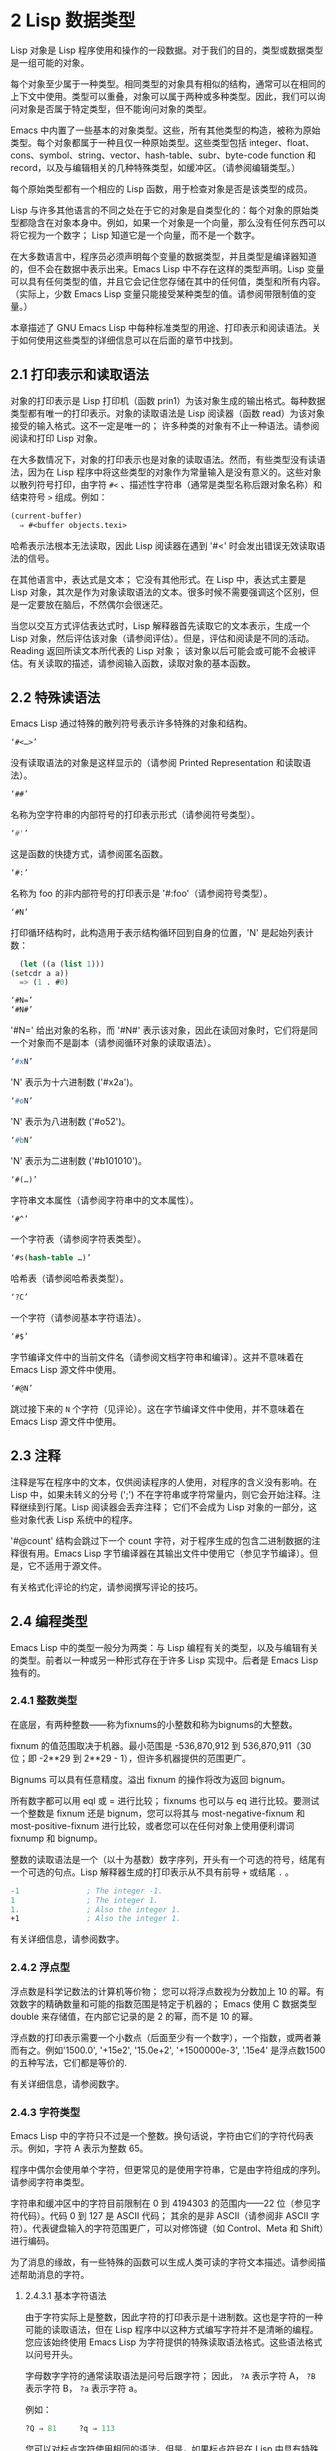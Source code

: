 * 2 Lisp 数据类型
Lisp 对象是 Lisp 程序使用和操作的一段数据。对于我们的目的，类型或数据类型是一组可能的对象。

每个对象至少属于一种类型。相同类型的对象具有相似的结构，通常可以在相同的上下文中使用。类型可以重叠，对象可以属于两种或多种类型。因此，我们可以询问对象是否属于特定类型，但不能询问对象的类型。

Emacs 中内置了一些基本的对象类型。这些，所有其他类型的构造，被称为原始类型。每个对象都属于一种且仅一种原始类型。这些类型包括 integer、float、cons、symbol、string、vector、hash-table、subr、byte-code function 和 record，以及与编辑相关的几种特殊类型，如缓冲区。（请参阅编辑类型。）

每个原始类型都有一个相应的 Lisp 函数，用于检查对象是否是该类型的成员。

Lisp 与许多其他语言的不同之处在于它的对象是自类型化的：每个对象的原始类型都隐含在对象本身中。例如，如果一个对象是一个向量，那么没有任何东西可以将它视为一个数字；  Lisp 知道它是一个向量，而不是一个数字。

在大多数语言中，程序员必须声明每个变量的数据类型，并且类型是编译器知道的，但不会在数据中表示出来。Emacs Lisp 中不存在这样的类型声明。Lisp 变量可以具有任何类型的值，并且它会记住您存储在其中的任何值，类型和所有内容。（实际上，少数 Emacs Lisp 变量只能接受某种类型的值。请参阅带限制值的变量。）

本章描述了 GNU Emacs Lisp 中每种标准类型的用途、打印表示和阅读语法。关于如何使用这些类型的详细信息可以在后面的章节中找到。

** 2.1 打印表示和读取语法
对象的打印表示是 Lisp 打印机（函数 prin1）为该对象生成的输出格式。每种数据类型都有唯一的打印表示。对象的读取语法是 Lisp 阅读器（函数 read）为该对象接受的输入格式。这不一定是唯一的；  许多种类的对象有不止一种语法。请参阅阅读和打印 Lisp 对象。

在大多数情况下，对象的打印表示也是对象的读取语法。然而，有些类型没有读语法，因为在 Lisp 程序中将这些类型的对象作为常量输入是没有意义的。这些对象以散列符号打印，由字符 ~#<~ 、描述性字符串（通常是类型名称后跟对象名称）和结束符号 ~>~ 组成。例如：


#+begin_src emacs-lisp
  (current-buffer)
	⇒ #<buffer objects.texi>
#+end_src

哈希表示法根本无法读取，因此 Lisp 阅读器在遇到 '#<' 时会发出错误无效读取语法的信号。

在其他语言中，表达式是文本；  它没有其他形式。在 Lisp 中，表达式主要是 Lisp 对象，其次是作为对象读取语法的文本。很多时候不需要强调这个区别，但是一定要放在脑后，不然偶尔会很迷茫。

当您以交互方式评估表达式时，Lisp 解释器首先读取它的文本表示，生成一个 Lisp 对象，然后评估该对象（请参阅评估）。但是，评估和阅读是不同的活动。Reading 返回所读文本所代表的 Lisp 对象；  该对象以后可能会或可能不会被评估。有关读取的描述，请参阅输入函数，读取对象的基本函数。

** 2.2 特殊读语法
Emacs Lisp 通过特殊的散列符号表示许多特殊的对象和结构。

#+begin_src emacs-lisp
  ‘#<…>’
#+end_src
     没有读取语法的对象是这样显示的（请参阅 Printed Representation 和读取语法）。
#+begin_src emacs-lisp
  ‘##’
#+end_src
     名称为空字符串的内部符号的打印表示形式（请参阅符号类型）。
#+begin_src emacs-lisp
  ‘#'’
#+end_src

     这是函数的快捷方式，请参阅匿名函数。
#+begin_src emacs-lisp
  ‘#:’
#+end_src
     名称为 foo 的非内部符号的打印表示是 '#:foo'（请参阅符号类型）。
#+begin_src emacs-lisp
  ‘#N’
#+end_src

     打印循环结构时，此构造用于表示结构循环回到自身的位置，'N' 是起始列表计数：
     #+begin_src emacs-lisp
       (let ((a (list 1)))
	 (setcdr a a))
       => (1 . #0)
     #+end_src

#+begin_src emacs-lisp
  ‘#N=’
  ‘#N#’
#+end_src
     '#N=' 给出对象的名称，而 '#N#' 表示该对象，因此在读回对象时，它们将是同一个对象而不是副本（请参阅循环对象的读取语法）。

#+begin_src emacs-lisp
  ‘#xN’
#+end_src


     'N' 表示为十六进制数 ('#x2a')。
#+begin_src emacs-lisp
‘#oN’
#+end_src

     'N' 表示为八进制数 ('#o52')。
#+begin_src emacs-lisp
  ‘#bN’
#+end_src

     'N' 表示为二进制数 ('#b101010')。
#+begin_src emacs-lisp
  ‘#(…)’
#+end_src
     字符串文本属性（请参阅字符串中的文本属性）。
#+begin_src emacs-lisp
  ‘#^’
#+end_src


     一个字符表（请参阅字符表类型）。
#+begin_src emacs-lisp
  ‘#s(hash-table …)’
#+end_src

     哈希表（请参阅哈希表类型）。
#+begin_src emacs-lisp
‘?C’
#+end_src
     一个字符（请参阅基本字符语法）。

#+begin_src emacs-lisp
  ‘#$’
#+end_src
     字节编译文件中的当前文件名（请参阅文档字符串和编译）。这并不意味着在 Emacs Lisp 源文件中使用。

#+begin_src emacs-lisp
  ‘#@N’
#+end_src
     跳过接下来的 ~N~ 个字符（见评论）。这在字节编译文件中使用，并不意味着在 Emacs Lisp 源文件中使用。

** 2.3 注释
注释是写在程序中的文本，仅供阅读程序的人使用，对程序的含义没有影响。在 Lisp 中，如果未转义的分号 (';') 不在字符串或字符常量内，则它会开始注释。注释继续到行尾。Lisp 阅读器会丢弃注释；  它们不会成为 Lisp 对象的一部分，这些对象代表 Lisp 系统中的程序。

'#@count' 结构会跳过下一个 count 字符，对于程序生成的包含二进制数据的注释很有用。Emacs Lisp 字节编译器在其输出文件中使用它（参见字节编译）。但是，它不适用于源文件。

有关格式化评论的约定，请参阅撰写评论的技巧。

** 2.4 编程类型
Emacs Lisp 中的类型一般分为两类：与 Lisp 编程有关的类型，以及与编辑有关的类型。前者以一种或另一种形式存在于许多 Lisp 实现中。后者是 Emacs Lisp 独有的。

*** 2.4.1 整数类型
在底层，有两种整数——称为fixnums的小整数和称为bignums的大整数。

fixnum 的值范围取决于机器。最小范围是 -536,870,912 到 536,870,911（30 位；即 -2**29 到 2**29 - 1），但许多机器提供的范围更广。

Bignums 可以具有任意精度。溢出 fixnum 的操作将改为返回 bignum。

所有数字都可以用 eql 或 = 进行比较；  fixnums 也可以与 eq 进行比较。要测试一个整数是 fixnum 还是 bignum，您可以将其与 most-negative-fixnum 和 most-positive-fixnum 进行比较，或者您可以在任何对象上使用便利谓词 fixnump 和 bignump。

整数的读取语法是一个（以十为基数）数字序列，开头有一个可选的符号，结尾有一个可选的句点。Lisp 解释器生成的打印表示从不具有前导 ~+~ 或结尾 ~.~ 。

 #+begin_src emacs-lisp
   -1               ; The integer -1.
   1                ; The integer 1.
   1.               ; Also the integer 1.
   +1               ; Also the integer 1.
 #+end_src

有关详细信息，请参阅数字。

*** 2.4.2 浮点型
浮点数是科学记数法的计算机等价物；  您可以将浮点数视为分数加上 10 的幂。有效数字的精确数量和可能的指数范围是特定于机器的；  Emacs 使用 C 数据类型 double 来存储值，在内部它记录的是 2 的幂，而不是 10 的幂。

浮点数的打印表示需要一个小数点（后面至少有一个数字），一个指数，或两者兼而有之。例如'1500.0', '+15e2', '15.0e+2', '+1500000e-3', '.15e4' 是浮点数1500的五种写法，它们都是等价的.

有关详细信息，请参阅数字。

*** 2.4.3 字符类型
Emacs Lisp 中的字符只不过是一个整数。换句话说，字符由它们的字符代码表示。例如，字符 A 表示为整数 65。

程序中偶尔会使用单个字符，但更常见的是使用字符串，它是由字符组成的序列。请参阅字符串类型。

字符串和缓冲区中的字符目前限制在 0 到 4194303 的范围内——22 位（参见字符代码）。代码 0 到 127 是 ASCII 代码；  其余的是非 ASCII（请参阅非 ASCII 字符）。代表键盘输入的字符范围更广，可以对修饰键（如 Control、Meta 和 Shift）进行编码。

为了消息的缘故，有一些特殊的函数可以生成人类可读的字符文本描述。请参阅描述帮助消息的字符。

**** 2.4.3.1 基本字符语法
由于字符实际上是整数，因此字符的打印表示是十进制数。这也是字符的一种可能的读取语法，但在 Lisp 程序中以这种方式编写字符并不是清晰的编程。您应该始终使用 Emacs Lisp 为字符提供的特殊读取语法格式。这些语法格式以问号开头。

字母数字字符的通常读取语法是问号后跟字符；  因此， ~?A~ 表示字符 A， ~?B~ 表示字符 B， ~?a~ 表示字符 a。

例如：
 #+begin_src emacs-lisp
   ?Q ⇒ 81     ?q ⇒ 113
 #+end_src


您可以对标点字符使用相同的语法。但是，如果标点符号在 Lisp 中具有特殊的句法含义，则必须用 '\' 将其引用。例如，'?\(' 是左括号字符的书写方式。同样，如果字符是 '\'，则必须使用第二个 '\' 来引用它：'?\\'。

您可以将字符 control-g、退格、制表符、换行符、垂直制表符、换页、空格、回车、del 和转义表示为 '?\a'、'?\b'、'?\t'、'?\ n'、'?\v'、'?\f'、'?\s'、'?\r'、'?\d' 和 '?\e'。（'?\s' 后跟一个破折号有不同的含义——它将 Super 修饰符应用于后面的字符。）因此，

#+begin_src emacs-lisp
  ?\a ⇒ 7                 ; control-g, C-g
  ?\b ⇒ 8                 ; backspace, BS, C-h
  ?\t ⇒ 9                 ; tab, TAB, C-i
  ?\n ⇒ 10                ; newline, C-j
  ?\v ⇒ 11                ; vertical tab, C-k
  ?\f ⇒ 12                ; formfeed character, C-l
  ?\r ⇒ 13                ; carriage return, RET, C-m
  ?\e ⇒ 27                ; escape character, ESC, C-[
  ?\s ⇒ 32                ; space character, SPC
  ?\\ ⇒ 92                ; backslash character, \
  ?\d ⇒ 127               ; delete character, DEL
#+end_src


这些以反斜杠开头的序列也称为转义序列，因为反斜杠扮演转义字符的角色；  这与字符 ESC 无关。'\s' 用于字符常量；  在字符串常量中，只写空格。

在没有特殊转义含义的任何字符之前允许使用反斜杠，并且无害；  因此，'?\+' 等价于 '?+'。没有理由在大多数字符之前添加反斜杠。但是，您必须在任何字符 '()[]\;"' 之前添加反斜杠，并且应该在任何字符 '|'`#.,' 之前添加反斜杠，以避免混淆用于编辑 Lisp 的 Emacs 命令代码。您还应该在类似于前面提到的 ASCII 字符的 Unicode 字符之前添加反斜杠，以避免混淆阅读您的代码的人。Emacs 将突出显示一些非转义的常见混淆字符，例如 ''' 以鼓励这一点。您还可以添加在空格字符（例如空格、制表符、换行符和换页符）之前的反斜杠。但是，使用易于阅读的转义序列之一（例如 '\t' 或 '\s'）而不是实际的空格字符（例如一个制表符或一个空格。（如果你写反斜杠后跟一个空格，你应该在字符常量后面写一个额外的空格来将它与下面的文本分开。）

**** 2.4.3.2 通用转义语法

除了特殊重要控制字符的特定转义序列之外，Emacs 还提供了几种类型的转义语法，您可以使用它们来指定非 ASCII 文本字符。

    1. 您可以通过其 Unicode 名称指定字符（如果有）。?\N{NAME} 表示名为 NAME 的 Unicode 字符。因此，'?\N{LATIN SMALL LETTER A WITH GRAVE}' 等价于 ?à 并表示 Unicode 字符 U+00E0。为了简化输入多行字符串，您可以将名称中的空格替换为非空的空白序列（例如，换行符）。
    2. 您可以通过其 Unicode 值指定字符。?\N{U+X} 表示具有 Unicode 代码点 X 的字符，其中 X 是十六进制数。此外，?\uxxxx 和 ?\Uxxxxxxxx 分别表示代码点 xxxx 和 xxxxxxxx，其中每个 x 是单个十六进制数字。例如，?\N{U+E0}、?\u00e0 和 ?\U000000E0 都等价于 ?à 和 '?\N{LATIN SMALL LETTER A WITH GRAVE}'。Unicode 标准仅定义代码点至 'U+10ffff'，因此如果您指定的代码点高于此，Emacs 会发出错误信号。
    3. 您可以通过十六进制字符代码指定字符。十六进制转义序列由反斜杠、 ~x~ 和十六进制字符代码组成。因此，'?\x41' 是字符 A，'?\x1' 是字符 Ca，而 ?\xe0 是字符 à（带有重音的 a）。您可以使用任意数量的十六进制数字，因此您可以用这种方式表示任何字符代码。
    4. 您可以通过八进制字符代码指定字符。一个八进制转义序列由一个反斜杠后跟最多三个八进制数字组成；  因此，字符 A 为 ~?\101~ ，字符 Ca 为 ~?\001~ ，字符 Cb 为 ?\002。只能以这种方式指定八进制代码 777 以内的字符。

这些转义序列也可以用在字符串中。请参阅字符串中的非 ASCII 字符。

**** 2.4.3.3 控制字符语法
可以使用另一种读取语法来表示控制字符。这由一个问号后跟一个反斜杠、插入符号和相应的非控制字符组成，无论是大写还是小写。例如，'?\^I' 和 '?\^i' 都是字符 Ci 的有效读取语法，该字符的值为 9。

您可以使用 'C-' 代替 '^'；  因此，'?\C-i' 等价于 '?\^I' 和 '?\^i'：

#+begin_src emacs-lisp
  ?\^I ⇒ 9     ?\C-I ⇒ 9
#+end_src


在字符串和缓冲区中，唯一允许的控制字符是那些存在于 ASCII 中的字符；  但出于键盘输入目的，您可以使用 ~C-~ 将任何字符转换为控制字符。这些非 ASCII 控制字符的字符代码包括 2**26 位以及对应的非控制字符的代码。并非所有文本终端都可以生成非 ASCII 控制字符，但使用 X 和其他窗口系统可以直接生成它们。

由于历史原因，Emacs 将 DEL 字符视为 ? 的控制等价物：

#+begin_src emacs-lisp
  ?\^? ⇒ 127     ?\C-? ⇒ 127
#+end_src
因此，目前无法使用'\C-'来表示字符 Control-?，它是 X 下有意义的输入字符。改变这一点并不容易，因为各种 Lisp 文件都以这种方式引用 DEL。

为了表示要在文件或字符串中找到的控制字符，我们推荐使用 '^' 语法；  对于键盘输入中的控制字符，我们更喜欢 ~C-~ 语法。你用哪一个不影响程序的意思，但可能会指导阅读它的人的理解。

**** 2.4.3.4 元字符语法
元字符是使用 META 修饰键键入的字符。表示此类字符的整数设置了 2**27 位。我们为此修饰符和其他修饰符使用高位，以使广泛的基本字符代码成为可能。

在字符串中，附加在 ASCII 字符上的 2**7 位表示元字符；  因此，可以放入字符串中的元字符的编码范围从 128 到 255，并且是普通 ASCII 字符的元版本。有关字符串中 META 处理的详细信息，请参阅将键盘事件放入字符串中。

元字符的读取语法使用'\M-'。例如，'?\M-A' 代表 MA。您可以将 '\M-' 与八进制字符代码（见下文）、'\C-' 或任何其他字符语法一起使用。因此，您可以将 MA 写为 '?\M-A' 或 '?\M-\101'。同样，您可以将 CMb 写为 '?\M-\C-b'、'?\C-\M-b' 或 '?\M-\002'。

**** 2.4.3.5 其他字符修饰符位
图形字符的大小写由其字符代码表示；  例如，ASCII 区分字符 ~a~ 和 ~A~ 。但是 ASCII 无法表示控制字符是大写还是小写。Emacs 使用 2**25 位来指示在键入控制字符时使用了 shift 键。这种区别只有在图形显示上才有可能，例如 X 上的 GUI 显示；  文本终端不报告区别。移位位的 Lisp 语法是 '\S-'；  因此，'?\C-\S-o' 或 '?\C-\S-O' 表示 shift-control-o 字符。

X Window 系统定义了另外三个可以在字符中设置的修饰符位：hyper、super 和 alt。这些位的语法是 '\H-'、'\s-' 和 '\A-'。（在这些前缀中大小写很重要。）因此，'?\H-\M-\A-x' 代表 Alt-Hyper-Meta-x。（注意，'\s' 后面没有'-' 表示空格字符。）从数值上看，位值是 2**22 用于 alt，2**23 用于 super，2**24 用于 hyper。

*** 2.4.4 符号类型
GNU Emacs Lisp 中的符号是一个有名字的对象。符号名称用作符号的打印表示。在普通的 Lisp 使用中，使用一个 obarray（请参阅创建和内部符号），一个符号的名称是唯一的——没有两个符号具有相同的名称。

符号可以用作变量、函数名或保存属性列表。或者它可能仅用于与所有其他 Lisp 对象不同，以便可以可靠地识别它在数据结构中的存在。在给定的上下文中，通常只打算使用这些用途中的一种。但是您可以独立地以所有这些方式使用一个符号。

名称以冒号 (':') 开头的符号称为关键字符号。这些符号自动充当常量，通常仅通过将未知符号与一些特定替代符号进行比较来使用。请参阅永不改变的变量。

符号名称可以包含任何字符。大多数符号名称由字母、数字和标点符号 ~-+=*/~ 组成。这样的名称不需要特殊的标点；  只要名称看起来不像数字，名称的字符就足够了。（如果是，请在名称的开头写一个 ~\~ 以强制解释为符号。）字符 ~_~!@$%^&:<>{}?~   很少使用，但也不需要特殊的标点符号。任何其他字符都可以包含在符号名称中，方法是使用反斜杠对其进行转义。然而，与它在字符串中的使用相反，符号名称中的反斜杠只是简单地引用反斜杠后面的单个字符。例如，在字符串中，'\t' 代表制表符；  然而，在符号名称中，'\t' 仅仅引用了字母't'。要使名称中包含制表符的符号，您必须实际使用制表符（前面带有反斜杠）。但很少有做这样的事情。

Common Lisp 注意：在 Common Lisp 中，小写字母总是折叠成大写字母，除非它们被明确转义。在 Emacs Lisp 中，大写和小写字母是不同的。

以下是符号名称的几个示例。请注意，第四个示例中的 ~+~ 被转义以防止它被读取为数字。在第六个示例中这不是必需的，因为名称的其余部分使其作为数字无效。

#+begin_src emacs-lisp
  foo                 ; A symbol named ‘foo’.
  FOO                 ; A symbol named ‘FOO’, different from ‘foo’.

  1+                  ; A symbol named ‘1+’
		       ;   (not ‘+1’, which is an integer).

  \+1                 ; A symbol named ‘+1’
		       ;   (not a very readable name).

  \(*\ 1\ 2\)         ; A symbol named ‘(* 1 2)’ (a worse name).
  +-*/_~!@$%^&=:<>{}  ; A symbol named ‘+-*/_~!@$%^&=:<>{}’.
		       ;   These characters need not be escaped.
#+end_src
作为符号名称作为其打印表示的规则的一个例外， ~##~ 是名称为空字符串的内部符号的打印表示。此外，'#:foo' 是名称为 foo 的非内部符号的打印表示。（通常，Lisp 阅读器会实习所有符号；请参阅创建和实习符号。）

*** 2.4.5 序列类型
序列是表示一组有序元素的 Lisp 对象。Emacs Lisp 中有两种序列：列表和数组。

列表是最常用的序列。列表可以包含任何类型的元素，并且可以通过添加或删除元素轻松更改其长度。有关列表的更多信息，请参阅下一小节。

数组是固定长度的序列。它们进一步细分为字符串、向量、字符表和布尔向量。向量可以包含任何类型的元素，而字符串元素必须是字符，而布尔向量元素必须是 t 或  ~nil~ 。字符表类似于向量，只是它们由任何有效的字符代码索引。字符串中的字符可以像缓冲区中的字符一样具有文本属性（请参阅文本属性），但向量不支持文本属性，即使它们的元素恰好是字符。

列表、字符串和其他数组类型也有重要的相似之处。例如，所有元素的长度都为 l，并且所有元素都有可以从零索引到 l 减一的元素。有几个函数，称为序列函数，可以接受任何类型的序列。例如，函数长度报告任何类型的序列的长度。请参阅序列、数组和向量。

通常不可能两次读取相同的序列，因为序列总是在读取时重新创建。如果您将一个序列的读取语法阅读两次，您将得到两个内容相同的序列。有一个例外：空列表 () 总是代表同一个对象， ~nil~ 。

*** 2.4.6 缺点单元格和列表类型
一个 cons 单元是一个由两个槽组成的对象，称为 CAR 槽和 CDR 槽。每个插槽可以容纳任何 Lisp 对象。我们还说这个 cons 单元的 CAR 是它的 CAR 槽当前持有的任何对象，对于 CDR 也是如此。

列表是一系列 cons 单元，它们链接在一起，以便每个 cons 单元的 CDR 槽保存下一个 cons 单元或空列表。空列表实际上是符号  ~nil~ 。有关详细信息，请参阅列表。因为大多数 cons 单元被用作列表的一部分，所以我们将任何由 cons 单元组成的结构称为列表结构。

给 C 程序员的注意事项：因此，Lisp 列表作为由 cons 单元组成的链表工作。因为 Lisp 中的指针是隐式的，所以我们不区分保存值和指向值的 cons 单元槽。

因为 cons 单元对 Lisp 来说非常重要，所以我们也有一个词来表示不是 cons 单元的对象。这些对象称为原子。

列表的读取语法和打印表示是相同的，并且由左括号、任意数量的元素和右括号组成。以下是列表示例：

#+begin_src emacs-lisp
(A 2 "A")            ; A list of three elements.
()                   ; A list of no elements (the empty list).
nil                  ; A list of no elements (the empty list).
("A ()")             ; A list of one element: the string "A ()".
(A ())               ; A list of two elements: A and the empty list.
(A nil)              ; Equivalent to the previous.
((A B C))            ; A list of one element
		       ;   (which is a list of three elements).
#+end_src

读取后，括号内的每个对象都成为列表的一个元素。也就是说，为每个元素制作一个 cons 单元格。cons cell的CAR slot保存元素，它的CDR slot指向list的下一个cons cell，它保存list中的下一个元素。最后一个 cons 信元的 CDR 时隙设置为空。

CAR 和 CDR 的名称来源于 Lisp 的历史。最初的 Lisp 实现在 IBM 704 计算机上运行，​​它将字分成两部分，地址和减量；  CAR 是提取寄存器地址部分内容的指令，而 CDR 是提取减量内容的指令。相比之下，cons 单元以创建它们的函数 cons 命名，而 cons 又因其目的而命名，即构建单元。

**** 2.4.6.1 以框图形式绘制列表
列表可以通过图表来说明，其中 cons 单元显示为成对的框，就像多米诺骨牌一样。（Lisp 读者无法阅读这样的插图；与文本符号不同，人类和计算机都可以理解，盒子插图只能由人类理解。）这张图片代表三元素列表（玫瑰紫毛茛）：
#+begin_src emacs-lisp
  --- ---      --- ---      --- ---
  |   |   |--> |   |   |--> |   |   |--> nil
   --- ---      --- ---      --- ---
    |            |            |
    |            |            |
     --> rose     --> violet   --> buttercup
#+end_src
在此图中，每个框代表一个可以容纳或引用任何 Lisp 对象的插槽。每对框代表一个 cons 单元格。每个箭头表示对 Lisp 对象的引用，可以是原子或另一个 cons 单元。

在此示例中，保存第一个 cons 单元的 CAR 的第一个框引用或保存了玫瑰（一个符号）。第二个盒子，保存第一个 cons 单元的 CDR，指的是下一对盒子，第二个 cons 单元。第二个cons cell的CAR是紫色的，它的CDR是第三个cons cell。第三个（也是最后一个）cons 单元的 CDR 为零。

这是同一列表的另一个图表（玫瑰紫毛茛），以不同的方式绘制：

#+begin_src emacs-lisp
  ---------------       ----------------       -------------------
  | car   | cdr   |     | car    | cdr   |     | car       | cdr   |
  | rose  |   o-------->| violet |   o-------->| buttercup |  nil  |
  |       |       |     |        |       |     |           |       |
  ---------------       ----------------       -------------------
#+end_src

没有元素的列表是空列表；  它与符号  ~nil~  相同。换句话说， ~nil~  既是符号又是列表。

这是列表 (A ())，或等效的 (A nil)，用方框和箭头表示：
#+begin_src emacs-lisp
  --- ---      --- ---
 |   |   |--> |   |   |--> nil
  --- ---      --- ---
   |            |
   |            |
    --> A        --> nil
#+end_src
这是一个更复杂的插图，显示了三元素列表（（松针）橡木枫），其中第一个元素是二元素列表：

#+begin_src emacs-lisp
 --- ---      --- ---      --- ---
|   |   |--> |   |   |--> |   |   |--> nil
 --- ---      --- ---      --- ---
  |            |            |
  |            |            |
  |             --> oak      --> maple
  |
  |     --- ---      --- ---
   --> |   |   |--> |   |   |--> nil
	  --- ---      --- ---
	   |            |
	   |            |
	    --> pine     --> needles
#+end_src

第二个框符号中表示的相同列表如下所示：
#+begin_src emacs-lisp
 --------------       --------------       --------------
| car   | cdr  |     | car   | cdr  |     | car   | cdr  |
|   o   |   o------->| oak   |   o------->| maple |  nil |
|   |   |      |     |       |      |     |       |      |
 -- | ---------       --------------       --------------
    |
    |
    |        --------------       ----------------
    |       | car   | cdr  |     | car     | cdr  |
     ------>| pine  |   o------->| needles |  nil |
	      |       |      |     |         |      |
	       --------------       ----------------
#+end_src
**** 2.4.6.2 点对符号
点对表示法是用于明确表示 CAR 和 CDR 的 cons 单元格的通用语法。在这种语法中，(a . b) 代表一个 cons 单元，其 CAR 是对象 a，其 CDR 是对象 b。点对符号比列表语法更通用，因为 CDR 不必是列表。但是，在列表语法可以工作的情况下，它会更加麻烦。在点对符号中，列表'(1 2 3)' 写为'(1 . (2 . (3 . nil)))'。对于以 nil 结尾的列表，您可以使用任何一种表示法，但列表表示法通常更清晰、更方便。打印列表时，仅当 cons 单元的 CDR 不是列表时才使用点对符号。

这是一个使用方框来说明点对符号的示例。这个例子显示了这对（玫瑰.紫罗兰）：
#+begin_src emacs-lisp
  --- ---
 |   |   |--> violet
  --- ---
   |
   |
    --> rose
#+end_src

您可以将点对表示法与列表表示法结合起来，以方便地表示具有非 nil 最终 CDR 的 cons 单元链。您在列表的最后一个元素之后写一个点，然后是最后一个 cons 单元格的 CDR。例如，（玫瑰紫.毛茛）等价于（玫瑰.（紫罗兰.毛茛））。该对象如下所示：
#+begin_src emacs-lisp
 --- ---      --- ---
   |   |   |--> |   |   |--> buttercup
    --- ---      --- ---
     |            |
     |            |
	--> rose     --> violet
#+end_src
语法（rose.violet.buttercup）是无效的，因为它没有任何含义。如果有的话，它会说将毛茛放在 CDR 已经用于紫罗兰色的 cons 单元的 CDR 中。

列表（玫瑰紫）等价于（玫瑰。（紫罗兰色）），如下所示：
#+begin_src emacs-lisp
  --- ---      --- ---
 |   |   |--> |   |   |--> nil
  --- ---      --- ---
   |            |
   |            |
    --> rose     --> violet
#+end_src
类似地，三元素列表 (rose Purple buttercup) 等价于 (rose . (violet . (buttercup)))。它看起来像这样：
#+begin_src emacs-lisp
 --- ---      --- ---      --- ---
|   |   |--> |   |   |--> |   |   |--> nil
 --- ---      --- ---      --- ---
  |            |            |
  |            |            |
   --> rose     --> violet   --> buttercup
#+end_src

作为 (ab . c) 和 (a . (b . c)) 等效的一个有点特殊的副作用，为了保持一致性，这意味着如果你在这里用空序列替换 b ，那么它遵循 (a . c) 和(a . ( . c)) 也是等价的。这也意味着 (.c) 等价于 c，但很少使用。

**** 2.4.6.3 关联列表类型
关联列表或 alist 是一个特殊构造的列表，其元素是 cons 单元格。在每个元素中，CAR 被认为是一个键，而 CDR 被认为是一个关联的值。（在某些情况下，关联值存储在 CDR 的 CAR 中。）关联列表通常用作堆栈，因为在列表的前面添加或删除关联很容易。

例如，
#+begin_src emacs-lisp
 (setq alist-of-colors
	 '((rose . red) (lily . white) (buttercup . yellow)))
#+end_src

将变量 alist-of-colors 设置为包含三个元素的列表。在第一个元素中，rose 是键，red 是值。

有关 alist 的进一步说明以及适用于 alist 的函数，请参阅关联列表。有关另一种查找表，请参阅哈希表，它在处理大量键时要快得多。

*** 2.4.7 数组类型
数组由任意数量的槽组成，用于保存或引用其他 Lisp 对象，排列在连续的内存块中。访问数组的任何元素所花费的时间大致相同。相反，访问列表中的元素需要的时间与列表中元素的位置成正比。（访问列表末尾的元素比访问列表开头的元素需要更长的时间。）

Emacs 定义了四种类型的数组：字符串、向量、布尔向量和字符表。

字符串是字符数组，向量是任意对象数组。布尔向量只能包含 t 或  ~nil~ 。这些类型的数组可以有任何长度，直到最大的固定数，受系统架构限制和可用内存的限制。字符表是由任何有效字符代码索引的稀疏数组；  他们可以持有任意对象。

数组的第一个元素的索引为零，第二个元素的索引为 1，依此类推。这称为零原点索引。例如，一个由四个元素组成的数组的索引为 0、1、2 和 3。可能的最大索引值比数组的长度小 1。一旦创建了一个数组，它的长度就固定了。

所有 Emacs Lisp 数组都是一维的。（大多数其他编程语言都支持多维数组，但它们不是必需的；嵌套一维数组可以获得相同的效果。）每种类型的数组都有自己的读取语法；  有关详细信息，请参阅以下部分。

数组类型是序列类型的子集，包含字符串类型、向量类型、bool-vector类型和char-table类型。

*** 2.4.8 字符串类型
字符串是一个字符数组。字符串在 Emacs 中有多种用途，正如在文本编辑器中所预期的那样；  例如，作为 Lisp 符号的名称，作为用户的消息，以及表示从缓冲区中提取的文本。Lisp 中的字符串是常量：对字符串的求值返回相同的字符串。

有关对字符串进行操作的函数，请参见字符串和字符。

**** 2.4.8.1 字符串的语法
字符串的读取语法是双引号、任意数量的字符和另一个双引号， ~like this~ 。要在字符串中包含双引号，请在其前面加上反斜杠；  因此，"\"" 是一个只包含一个双引号字符的字符串。同样，您可以通过在它前面加上另一个反斜杠来包含一个反斜杠，例如： ~this \\ is a single embedded backslash~ 。

换行符在字符串的读取语法中并不特殊；  如果你在双引号之间写一个新行，它就会变成字符串中的一个字符。但是转义的换行符——前面有'\'的换行符——不会成为字符串的一部分；  即，Lisp 阅读器在读取字符串时会忽略转义的换行符。转义的空格 ~\~ 同样被忽略。
#+begin_src emacs-lisp
  "It is useful to include newlines
  in documentation strings,
  but the newline is \
  ignored if escaped."
	 ⇒ "It is useful to include newlines
  in documentation strings,
  but the newline is ignored if escaped.
#+end_src

**** 2.4.8.2 字符串中的非 ASCII 字符
Emacs 字符串中的非 ASCII 字符有两种文本表示：多字节和单字节（请参阅文本表示）。粗略地说，单字节字符串存储原始字节，而多字节字符串存储人类可读的文本。单字节字符串中的每个字符都是一个字节，即其​​值介于 0 到 255 之间。相比之下，多字节字符串中的每个字符的值可能介于 0 到 4194303 之间（参见字符类型）。在这两种情况下，大于 127 的字符都是非 ASCII 字符。

您可以按字面意思在字符串常量中包含非 ASCII 字符。如果从多字节源读取字符串常量，例如多字节缓冲区或字符串，或者将作为多字节访问的文件，则 Emacs 将每个非 ASCII 字符读取为多字节字符并自动将字符串变为多字节字符串。如果字符串常量是从单字节源读取的，那么 Emacs 会将非 ASCII 字符读取为单字节，并使字符串成为单字节。

您可以使用转义序列将其写为字符代码，而不是按字面意思将字符写入多字节字符串。有关转义序列的详细信息，请参阅通用转义语法。

如果您在字符串常量中使用任何 Unicode 样式的转义序列 '\uNNNN' 或 '\U00NNNNNN'（即使是 ASCII 字符），Emacs 会自动假定它是多字节的。

您还可以在字符串常量中使用十六进制转义序列 ('\xn') 和八进制转义序列 ('\n')。但要注意：如果字符串常量包含十六进制或八进制转义序列，并且这些转义序列都指定单字节字符（即小于 256），并且字符串中没有其他文字非 ASCII 字符或 Unicode 样式的转义序列，然后 Emacs 自动假定它是一个单字节字符串。也就是说，它假定字符串中出现的所有非 ASCII 字符都是 8 位原始字节。

在十六进制和八进制转义序列中，转义字符代码可能包含可变数量的数字，因此不是有效的十六进制或八进制数字的第一个后续字符终止转义序列。如果字符串中的下一个字符可以解释为十六进制或八进制数字，请写入 ~\~ （反斜杠和空格）以终止转义序列。例如，'\xe0\' 代表一个字符，'a' 带有重音符号。字符串常量中的 '\' 就像反斜杠换行符；  它不会为字符串贡献任何字符，但它会终止任何前面的十六进制转义。


**** 2.4.8.3 字符串中的非打印字符
您可以在字符串常量中使用与字符常量相同的反斜杠转义序列（但不要使用以字符常量开头的问号）。例如，您可以编写一个包含非打印字符 tab 和 Ca 的字符串，它们之间有逗号和空格，例如： ~\t, \Ca~ 。有关字符读取语法的说明，请参阅字符类型。

但是，并非所有可以使用反斜杠转义序列编写的字符在字符串中都有效。字符串可以包含的唯一控制字符是 ASCII 控制字符。字符串在 ASCII 控制字符中不区分大小写。

正确地说，字符串不能包含元字符；  但是当字符串被用作键序列时，有一个特殊的约定提供了一种方法来表示字符串中 ASCII 字符的元版本。如果使用 '\M-' 语法来指示字符串常量中的元字符，这将设置字符串中字符的 2**7 位。如果字符串用于定义键或查找键，则此数字代码将转换为等效的元字符。请参阅字符类型。

字符串不能包含具有 hyper、super 或 alt 修饰符的字符。

**** 2.4.8.4 字符串中的文本属性
除了字符本身之外，字符串还可以保存它所包含的字符的属性。这使得在字符串和缓冲区之间复制文本的程序无需特别努力即可复制文本的属性。请参阅文本属性，了解文本属性的含义。具有文本属性的字符串使用特殊的读取和打印语法：

#+begin_src emacs-lisp
#("characters" property-data...)
#+end_src

其中 property-data 由零个或多个元素组成，以三个为一组，如下所示：

#+begin_src emacs-lisp
beg end plist
#+end_src

元素 beg 和 end 是整数，它们共同指定字符串中的索引范围；  plist 是该范围的属性列表。例如，

#+begin_src emacs-lisp
 #("foo bar" 0 3 (face bold) 3 4 nil 4 7 (face italic))
#+end_src

表示文本内容为 'foo bar' 的字符串，其中前三个字符具有值为粗体的面属性，后三个字符具有值为斜体的面属性。（第四个字符没有文本属性，所以它的属性列表是  ~nil~ 。实际上没有必要以 nil 作为属性列表来提及范围，因为任何范围内未提及的任何字符都将默认没有属性。）
*** 2.4.9 向量类型
向量是任何类型元素的一维数组。访问向量的任何元素都需要一定的时间。（在列表中，元素的访问时间与元素到列表开头的距离成正比。）

矢量的打印表示由左方括号、元素和右方括号组成。这也是读取语法。像数字和字符串一样，向量被认为是评估的常数。

#+begin_src emacs-lisp
 [1 "two" (three)]      ; A vector of three elements.
	⇒ [1 "two" (three)]
#+end_src


有关使用向量的函数，请参阅向量。

*** 2.4.10 字符表类型
char-table 是任何类型的元素的一维数组，由字符代码索引。字符表有一些额外的特性，使它们在涉及为字符代码分配信息的许多工作中更有用——例如，字符表可以有一个要继承的父级、一个默认值和少量额外的插槽来用于特殊用途。char-table 还可以为整个字符集指定单个值。

字符表的打印表示就像一个向量，只是在开头有一个额外的 ~#^~ 。1

有关对字符表进行操作的特殊功能，请参见字符表。字符表的用途包括：

   - 案例表（见案例表）。
   - 字符类别表（参见类别）。
   - 显示表格（请参阅显示表格）。
   - 语法表（请参阅语法表）。
*** 2.4.11 Bool-Vector 类型
bool-vector 是一个一维数组，其元素必须为 t 或  ~nil~ 。

布尔向量的打印表示类似于字符串，只是它以 '#&' 开头，后跟长度。后面的字符串常量实际上将 bool-vector 的内容指定为位图——字符串中的每个字符包含 8 位，它们指定 bool-vector 的下 8 个元素（1 代表 t，0 代表  ~nil~ ）。字符的最低有效位对应于布尔向量中的最低索引。

#+begin_src emacs-lisp
  (make-bool-vector 3 t)
     ⇒ #&3"^G"
  (make-bool-vector 3 nil)
     ⇒ #&3"^@"
#+end_src

这些结果是有意义的，因为 ~C-g~ 的二进制代码是 111，而 ~C-@~ 是代码为 0 的字符。

如果长度不是 8 的倍数，则打印的表示会显示额外的元素，但这些额外的元素实际上并没有什么区别。例如，在下一个示例中，两个布尔向量相等，因为只使用了前 3 位：

#+begin_src emacs-lisp
 (equal #&3"\377" #&3"\007")
	⇒ t
#+end_src

*** 2.4.12 哈希表类型
哈希表是一种非常快速的查找表，有点像 alist，因为它将键映射到相应的值，但要快得多。哈希表的打印表示指定了它的属性和内容，如下所示：

#+begin_src emacs-lisp
  (make-hash-table)
       ⇒ #s(hash-table size 65 test eql rehash-size 1.5
				 rehash-threshold 0.8125 data ())
#+end_src

有关哈希表的更多信息，请参阅哈希表。

*** 2.4.13 功能类型
Lisp 函数是可执行代码，就像其他编程语言中的函数一样。在 Lisp 中，与大多数语言不同，函数也是 Lisp 对象。Lisp 中的非编译函数是 lambda 表达式：即第一个元素是符号 lambda 的列表（请参阅 Lambda 表达式）。

在大多数编程语言中，不可能有没有名称的函数。在 Lisp 中，函数没有内在名称。lambda 表达式可以作为函数调用，即使它没有名称；  为了强调这一点，我们也称它为匿名函数（参见匿名函数）。Lisp 中的命名函数只是一个在其函数单元中具有有效函数的符号（请参阅定义函数）。

大多数时候，当函数的名称以 Lisp 程序中的 Lisp 表达式编写时，就会调用函数。但是，您可以在运行时构造或获取函数对象，然后使用原始函数 funcall 和 apply 调用它。请参阅调用函数。

*** 2.4.14 宏类型
Lisp 宏是扩展 Lisp 语言的用户定义结构。它被表示为一个与函数非常相似的对象，但具有不同的参数传递语义。Lisp 宏具有列表的形式，其第一个元素是符号宏，其 CDR 是 Lisp 函数对象，包括 lambda 符号。

Lisp 宏对象通常使用内置的 defmacro 宏定义，但任何以 macro 开头的列表就 Emacs 而言都是宏。有关如何编写宏的说明，请参阅宏。

警告：Lisp 宏和键盘宏（参见键盘宏）是完全不同的东西。当我们不加限定地使用 ~宏~ 这个词时，我们指的是 Lisp 宏，而不是键盘宏。

*** 2.4.15 原始函数类型
原始函数是可从 Lisp 调用但用 C 编程语言编写的函数。原始函数也称为子函数或内置函数。（ ~subr~ 这个词是从 ~subroutine~ 派生的。）大多数原始函数在调用它们时都会评估它们的所有参数。不评估其所有参数的原始函数称为特殊形式（请参阅特殊形式）。

函数是否是原始函数对函数的调用者无关紧要。但是，如果您尝试使用用 Lisp 编写的函数重新定义原语，这确实很重要。原因是可以直接从 C 代码调用原始函数。从 Lisp 调用重新定义的函数将使用新定义，但从 C 代码调用仍可能使用内置定义。因此，我们不鼓励重新定义原始函数。

术语函数指的是所有 Emacs 函数，无论是用 Lisp 还是 C 编写的。有关用 Lisp 编写的函数的信息，请参阅函数类型。

原始函数没有读取语法，并以散列表示法打印子例程的名称。

#+begin_src emacs-lisp
  (symbol-function 'car)          ; Access the function cell
				    ;   of the symbol.
       ⇒ #<subr car>
  (subrp (symbol-function 'car))  ; Is this a primitive function?
       ⇒ t                       ; Yes.
#+end_src

*** 2.4.16 字节码函数类型
字节码函数对象是通过字节编译 Lisp 代码产生的（参见字节编译）。在内部，字节码函数对象很像一个向量。但是，当它出现在函数调用中时，求值器会特别处理这种数据类型。请参阅字节码函数对象。

字节码函数对象的打印表示和读取语法类似于向量，在开头的 ~[~ 之前有一个附加的 ~#~ 。

*** 2.4.17 记录类型
记录很像一个向量。但是，第一个元素用于保存由 type-of 返回的类型。记录的目的是允许程序员创建具有未内置于 Emacs 中的新类型的对象。

有关使用记录的功能，请参阅记录。
*** 2.4.18 类型描述符
类型描述符是保存有关类型信息的记录。record 中的 slot 1 必须是一个命名类型的符号，type-of 依靠这个来返回记录对象的类型。Emacs 没有使用其他类型的描述符槽；  它们可供 Lisp 扩展免费使用。

类型描述符的一个示例是 cl-structure-class 的任何实例。

*** 2.4.19 自动加载类型
自动加载对象是一个列表，其第一个元素是符号自动加载。它存储为符号的函数定义，用作实际定义的占位符。autoload 对象表示真正的定义位于 Lisp 代码文件中，必要时应该加载该文件。它包含文件的名称，以及有关实际定义的一些其他信息。

加载文件后，符号应该有一个不是自动加载对象的新函数定义。然后调用新定义，就好像它一开始就在那里一样。从用户的角度来看，函数调用按预期工作，使用加载文件中的函数定义。

自动加载对象通常使用函数 autoload 创建，该函数将对象存储在符号的函数单元格中。有关详细信息，请参阅自动加载。

*** 2.4.20 终结器类型
终结器对象帮助 Lisp 代码在不再需要的对象之后进行清理。终结器拥有一个 Lisp 函数对象。当垃圾回收通过后终结器对象变得不可访问时，Emacs 调用终结器的关联函数对象。在决定终结器是否可访问时，Emacs 不会计算来自终结器对象本身的引用，从而允许您使用终结器而不必担心意外捕获对终结器本身的引用。

终结器中的错误会打印到 *Messages*。Emacs 只运行给定终结器对象的关联函数一次，即使该函数失败。

#+begin_src emacs-lisp
  Function: make-finalizer function
#+end_src

   制作一个将运行函数的终结器。当返回的终结器对象变得无法访问时，将在垃圾回收后调用函数。如果终结器对象只能通过来自终结器对象的引用来访问，则在决定是否运行函数时，它不算是可达的。函数将为每个终结器对象运行一次。

** 2.5 编辑类型
上一节中的类型用于一般编程目的，其中大部分是大多数 Lisp 方言所共有的。Emacs Lisp 提供了几种附加的数据类型，用于与编辑相关的目的。

*** 2.5.1 缓冲区类型
缓冲区是保存可编辑文本的对象（请参阅缓冲区）。大多数缓冲区保存磁盘文件的内容（请参阅文件），因此可以对其进行编辑，但有些缓冲区用于其他目的。大多数缓冲区也意味着用户可以看到，因此有时会在窗口中显示（参见 Windows）。但是缓冲区不需要显示在任何窗口中。每个缓冲区都有一个称为点的指定位置（请参阅位置）；  大多数编辑命令作用于点附近的当前缓冲区的内容。在任何时候，一个缓冲区都是当前缓冲区。

缓冲区的内容很像字符串，但缓冲区的使用不像 Emacs Lisp 中的字符串，可用的操作也不同。例如，您可以将文本有效地插入现有缓冲区，更改缓冲区的内容，而将文本插入字符串需要连接子字符串，结果是一个全新的字符串对象。

许多标准的 Emacs 函数操作或测试当前缓冲区中的字符；  本手册的一整章专门用于描述这些功能（见正文）。

其他几个数据结构与每个缓冲区相关联：

   - 本地语法表（参见语法表）；
   - 本地键盘映射（请参阅键盘映射）；  和，
   - 缓冲区局部变量绑定列表（请参阅缓冲区局部变量）。
   - 叠加（参见叠加）。
   - 缓冲区中文本的文本属性（请参阅文本属性）。

本地键映射和变量列表包含单独覆盖全局绑定或值的条目。这些用于自定义不同缓冲区中程序的行为，而无需实际更改程序。

缓冲区可能是间接的，这意味着它共享另一个缓冲区的文本，但呈现方式不同。请参阅间接缓冲区。

缓冲区没有读取语法。它们以哈希表示法打印，显示缓冲区名称。

#+begin_src emacs-lisp
  (current-buffer)
	 ⇒ #<buffer objects.texi>
#+end_src
*** 2.5.2 标记类型
标记表示特定缓冲区中的位置。因此，标记有两个组成部分：一个用于缓冲区，另一个用于位置。缓冲区文本中的更改会根据需要自动重新定位位置值，以确保标记始终指向缓冲区中相同的两个字符之间。

标记没有读取语法。它们以散列表示法打印，给出当前字符位置和缓冲区名称。

#+begin_src emacs-lisp
  (point-marker)
	 ⇒ #<marker at 10779 in objects.texi>
#+end_src


有关如何测试、创建、复制和移动标记的信息，请参阅标记。
*** 2.5.3 窗口类型
一个窗口描述了 Emacs 用来显示缓冲区的屏幕部分。每个活动窗口（请参阅 Emacs Windows 的基本概念）都有一个关联的缓冲区，其内容出现在该窗口中。相比之下，给定的缓冲区可能出现在一个窗口、没有窗口或多个窗口中。窗口在屏幕上被分组为框架；  每个窗口只属于一帧。请参见帧类型。

尽管可能同时存在多个窗口，但在任何时候都会将一个窗口指定为选定窗口（请参阅选择窗口）。这是 Emacs 准备好执行命令时（通常）显示光标的窗口。选定的窗口通常会显示当前缓冲区（请参阅当前缓冲区），但不一定如此。

Windows 没有读取语法。它们以哈希表示法打印，给出窗口编号和正在显示的缓冲区的名称。窗口编号的存在是为了唯一标识窗口，因为任何给定窗口中显示的缓冲区都可能经常更改。

#+begin_src emacs-lisp
  (selected-window)
	 ⇒ #<window 1 on objects.texi>
#+end_src

有关在 Windows 上工作的功能的描述，请参阅 Windows。

*** 2.5.4 帧类型
框架是包含一个或多个 Emacs 窗口的屏幕区域；  我们还使用术语 ~帧~ 来指代 Emacs 用来指代屏幕区域的 Lisp 对象。

帧没有读取语法。它们以哈希表示法打印，给出框架的标题，加上它的核心地址（用于唯一地识别帧）。

#+begin_src emacs-lisp
  (selected-frame)
	 ⇒ #<frame emacs@psilocin.gnu.org 0xdac80>
#+end_src


有关适用于帧的功能的描述，请参阅帧。
*** 2.5.5 终端类型
终端是能够显示一个或多个 Emacs 帧的设备（请参阅帧类型）。

终端没有读取语法。它们以散列符号打印，给出终端的序号及其 TTY 设备文件名。

#+begin_src emacs-lisp
 (get-device-terminal nil)
	⇒ #<terminal 1 on /dev/tty>
#+end_src

*** 2.5.6 窗口配置类型
窗口配置在框架中存储有关窗口位置、大小和内容的信息，因此您可以稍后重新创建相同的窗口排列。

窗口配置没有读取语法；  他们的打印语法看起来像'#<window-configuration>'。有关与窗口配置相关的几个功能的描述，请参见窗口配置。

*** 2.5.7 帧配置类型
框架配置存储有关所有框架中窗口的位置、大小和内容的信息。它不是原始类型——它实际上是一个列表，其 CAR 为帧配置，其 CDR 为 alist。每个 alist 元素描述一个帧，该帧显示为该元素的 CAR。

有关与框架配置相关的几个功能的描述，请参见框架配置。

*** 2.5.8 流程类型
进程一词通常表示正在运行的程序。Emacs 本身就是在这种进程中运行的。但是，在 Emacs Lisp 中，进程是一个 Lisp 对象，它指定由 Emacs 进程创建的子进程。shell、GDB、ftp 和编译器等程序在 Emacs 的子进程中运行，扩展了 Emacs 的功能。Emacs 子进程从 Emacs 获取文本输入并将文本输出返回给 Emacs 以供进一步操作。Emacs 也可以向子进程发送信号。

进程对象没有读取语法。它们以哈希表示法打印，并给出进程的名称：

#+begin_src emacs-lisp
  (process-list)
	 ⇒ (#<process shell>)
#+end_src
有关创建、删除、返回有关信息、向进程发送输入或信号以及从进程接收输出的函数的信息，请参阅进程。

*** 2.5.9 线程类型
Emacs 中的一个线程代表 Emacs Lisp 执行的一个单独线程。它运行自己的 Lisp 程序，拥有自己的当前缓冲区，并且可以将子进程锁定到它，即只有该线程可以接受其输出的子进程。请参阅线程。

线程对象没有读取语法。它们以哈希表示法打印，给出线程的名称（如果它已被赋予名称）或其在核心中的地址：

#+begin_src emacs-lisp
  (all-threads)
      ⇒ (#<thread 0176fc40>)
#+end_src


*** 2.5.10 互斥体类型
互斥锁是线程可以拥有和不拥有的排他锁，以便在它们之间进行同步。请参阅互斥体。

互斥对象没有读取语法。它们以哈希表示法打印，给出互斥体的名称（如果它已被命名）或其在核心中的地址：
#+begin_src emacs-lisp
  (make-mutex "my-mutex")
      ⇒ #<mutex my-mutex>
  (make-mutex)
      ⇒ #<mutex 01c7e4e0>
#+end_src

*** 2.5.11 条件变量类型
条件变量是一种用于比互斥锁支持的更复杂的线程同步的设备。一个线程可以等待一个条件变量，当其他线程通知该条件时被唤醒。

条件变量对象没有读取语法。它们以哈希表示法打印，给出条件变量的名称（如果它已被命名）或其在核心中的地址：


#+begin_src emacs-lisp
  (make-condition-variable (make-mutex))
      ⇒ #<condvar 01c45ae8>
#+end_src

*** 2.5.12 流类型
流是可以用作字符源或接收器的对象——既可以为输入提供字符，也可以接受它们作为输出。许多不同的类型可以这样使用：标记、缓冲区、字符串和函数。大多数情况下，输入流（字符源）从键盘、缓冲区或文件中获取字符，而输出流（字符接收器）将字符发送到缓冲区（例如 *Help* 缓冲区）或回显区域。

对象  ~nil~ 除了它的其他含义外，还可以用作流。它代表变量标准输入或标准输出的值。此外，作为流的对象 t 指定使用 minibuffer 的输入（请参阅 Minibuffers）或回声区域中的输出（请参阅回声区域）。

流没有特殊的打印表示或读取语法，并且可以打印为任何原始类型。

有关与流相关的函数的描述，包括解析和打印函数，请参阅阅读和打印 Lisp 对象。

*** 2.5.13 键盘映射类型
键盘映射将用户键入的键映射到命令。此映射控制如何执行用户的命令输入。键映射实际上是一个列表，其 CAR 是符号键映射。

有关创建键映射、处理前缀键、本地和全局键映射以及更改键绑定的信息，请参阅键映射。

*** 2.5.14 覆盖类型
覆盖指定应用于缓冲区的一部分的属性。每个覆盖适用于缓冲区的指定范围，并包含一个属性列表（一个列表，其元素是交替的属性名称和值）。覆盖属性用于临时以不同的显示样式呈现缓冲区的一部分。覆盖没有读取语法，并以哈希表示法打印，给出缓冲区名称和位置范围。

有关如何创建和使用叠加层的信息，请参阅叠加层。

*** 2.5.15 字体类型
字体指定如何在图形终端上显示文本。实际上存在三种不同的字体类型——字体对象、字体规范和字体实体——每一种都有略微不同的属性。它们都没有读取语法；  它们的打印语法分别类似于 '#<font-object>'、'#<font-spec>' 和 '#<font-entity>'。有关这些 Lisp 对象的描述，请参阅低级字体表示。

** 2.6 循环对象的读语法
要表示 Lisp 对象复合体中的共享或循环结构，您可以使用阅读器构造 '#n=' 和 '#n#'。

在对象之前使用#n= 标记它以供以后参考；  随后，您可以使用#n# 在另一个地方引用相同的对象。这里，n 是某个整数。例如，这里是如何制作一个列表，其中第一个元素作为第三个元素重复出现：

#+begin_src emacs-lisp
  (#1=(a) b #1#)
#+end_src


这不同于像这样的普通语法
#+begin_src emacs-lisp
  ((a) b (a))
#+end_src

这将导致列表的第一个和第三个元素看起来相似但不是同一个 Lisp 对象。这显示了差异：

#+begin_src emacs-lisp
  (prog1 nil
    (setq x '(#1=(a) b #1#)))
  (eq (nth 0 x) (nth 2 x))
       ⇒ t
  (setq x '((a) b (a)))
  (eq (nth 0 x) (nth 2 x))
       ⇒ nil
#+end_src

您还可以使用相同的语法来创建一个循环结构，它作为一个元素出现在其内部。这是一个例子：

#+begin_src emacs-lisp
  #1=(a #1#)
#+end_src


这将创建一个列表，其第二个元素是列表本身。您可以通过以下方式看到它确实有效：

#+begin_src emacs-lisp
  (prog1 nil
    (setq x '#1=(a #1#)))
  (eq x (cadr x))
       ⇒ t
#+end_src
如果将变量 print-circle 绑定到非零值，Lisp 打印机可以生成此语法来记录 Lisp 对象中的循环和共享结构。请参阅影响输出的变量。
** 2.7 类型谓词
Emacs Lisp 解释器本身不会在调用函数时对传递给函数的实际参数执行类型检查。它不能这样做，因为 Lisp 中的函数参数没有声明的数据类型，就像在其他编程语言中那样。因此，由单个函数来测试每个实际参数是否属于该函数可以使用的类型。

所有内置函数都会在适当的时候检查其实际参数的类型，并在参数类型错误时发出错误类型参数错误信号。例如，如果您将参数传递给 + 它无法处理，则会发生以下情况：

#+begin_src emacs-lisp
  (+ 2 'a)
       error→ Wrong type argument: number-or-marker-p, a
#+end_src

如果您希望您的程序以不同的方式处理不同的类型，则必须进行显式类型检查。检查对象类型的最常用方法是调用类型谓词函数。Emacs 对每种类型都有一个类型谓词，以及一些类型组合的谓词。

类型谓词函数有一个参数；  如果参数属于适当的类型，则返回 t，否则返回  ~nil~ 。遵循谓词函数的一般 Lisp 约定，大多数类型谓词的名称以 ~p~ 结尾。

这是一个使用谓词 listp 来检查列表和 symbolp 来检查符号的示例。

#+begin_src emacs-lisp
  (defun add-on (x)
    (cond ((symbolp x)
	   ;; If X is a symbol, put it on LIST.
	   (setq list (cons x list)))
	  ((listp x)
	   ;; If X is a list, add its elements to LIST.
	   (setq list (append x list)))
	  (t
	   ;; We handle only symbols and lists.
	   (error "Invalid argument %s in add-on" x))))
#+end_src

这是一个按字母顺序排列的预定义类型谓词表，其中包含对更多信息的引用。

#+begin_src emacs-lisp
  atom
#+end_src
   请参阅atom。
#+begin_src emacs-lisp
  arrayp
#+end_src
   请参阅arrayp。
#+begin_src emacs-lisp
  bignump
#+end_src
   请参阅floatp。
#+begin_src emacs-lisp
  bool-vector-p
#+end_src
   请参阅bool-vector-p。
#+begin_src emacs-lisp
  booleanp
#+end_src
   请参阅booleanp。
#+begin_src emacs-lisp
  bufferp
#+end_src
   请参阅bufferp。
#+begin_src emacs-lisp
  byte-code-function-p
#+end_src
   请参阅byte-code-function-p。
#+begin_src emacs-lisp
  case-table-p
#+end_src
   请参阅case-table-p。
#+begin_src emacs-lisp
  char-or-string-p
#+end_src
   请参阅char-or-string-p。
#+begin_src emacs-lisp
  char-table-p
#+end_src
   请参阅char-table-p。
#+begin_src emacs-lisp
  commandp
#+end_src
   请参阅commandp。
#+begin_src emacs-lisp
  condition-variable-p
#+end_src
   请参阅condition-variable-p。
#+begin_src emacs-lisp
  consp
#+end_src
   请参阅consp。
#+begin_src emacs-lisp
  custom-variable-p
#+end_src
   请参阅custom-variable-p。
#+begin_src emacs-lisp
  fixnump
#+end_src
   请参阅floatp。
#+begin_src emacs-lisp
  floatp
#+end_src
   请参阅floatp。
#+begin_src emacs-lisp
  fontp
#+end_src
   请参阅Low-Level Font Representation。
#+begin_src emacs-lisp
  frame-configuration-p
#+end_src
   请参阅frame-configuration-p。
#+begin_src emacs-lisp
  frame-live-p
#+end_src
   请参阅frame-live-p。
#+begin_src emacs-lisp
  framep
#+end_src
   请参阅framep。
#+begin_src emacs-lisp
  functionp
#+end_src
   请参阅functionp。
#+begin_src emacs-lisp
  hash-table-p
#+end_src
   请参阅hash-table-p。
#+begin_src emacs-lisp
  integer-or-marker-p
#+end_src
   请参阅integer-or-marker-p。
#+begin_src emacs-lisp
  integerp
#+end_src
   请参阅integerp。
#+begin_src emacs-lisp
  keymapp
#+end_src
   请参阅keymapp。
#+begin_src emacs-lisp
  keywordp
#+end_src
   请参阅Variables that Never Change。
#+begin_src emacs-lisp
  listp
#+end_src
   请参阅listp。
#+begin_src emacs-lisp
  markerp
#+end_src
   请参阅markerp。
#+begin_src emacs-lisp
  mutexp
#+end_src
   请参阅mutexp。
#+begin_src emacs-lisp
  nlistp
#+end_src
   请参阅nlistp。
#+begin_src emacs-lisp
  number-or-marker-p
#+end_src
   请参阅number-or-marker-p。
#+begin_src emacs-lisp
  numberp
#+end_src
   请参阅numberp。
#+begin_src emacs-lisp
  overlayp
#+end_src
   请参阅overlayp。
#+begin_src emacs-lisp
  processp
#+end_src
   请参阅processp。
#+begin_src emacs-lisp
  recordp
#+end_src
   请参阅recordp。
#+begin_src emacs-lisp
  sequencep
#+end_src
   请参阅sequencep。
#+begin_src emacs-lisp
  string-or-null-p
#+end_src
   请参阅string-or-null-p。
#+begin_src emacs-lisp
  stringp
#+end_src
   请参阅stringp。
#+begin_src emacs-lisp
  subrp
#+end_src
   请参阅subrp。
#+begin_src emacs-lisp
  symbolp
#+end_src
   请参阅symbolp。
#+begin_src emacs-lisp
  syntax-table-p
#+end_src
   请参阅syntax-table-p。
#+begin_src emacs-lisp
  threadp
#+end_src
   请参阅threadp。
#+begin_src emacs-lisp
  vectorp
#+end_src
   请参阅vectorp。
#+begin_src emacs-lisp
  wholenump
#+end_src
   请参阅wholenump。
#+begin_src emacs-lisp
  window-configuration-p
#+end_src
   请参阅window-configuration-p。
#+begin_src emacs-lisp
  window-live-p
#+end_src
   请参阅window-live-p。
#+begin_src emacs-lisp
  windowp
#+end_src
   请参阅windowp。

检查对象类型的最通用方法是调用函数 type-of。回想一下，每个对象都属于一种且仅一种原始类型；  type-of 告诉你是哪一个（参见 Lisp 数据类型）。但是 type-of 对非原始类型一无所知。在大多数情况下，使用类型谓词比使用 type-of 更方便。

#+begin_src emacs-lisp
  Function: type-of object
#+end_src


   此函数返回一个符号，命名对象的原始类型。该值是以下符号之一： bool-vector、buffer、char-table、compiled-function、condition-variable、cons、finalizer、float、font-entity、font-object、font-spec、frame、hash-table、integer 、标记、互斥体、覆盖、进程、字符串、subr、符号、线程、向量、窗口或窗口配置。但是，如果 object 是一条记录，则返回其第一个 slot 指定的类型；  记录。

   #+begin_src emacs-lisp
     (type-of 1)
	  ⇒ integer

     (type-of 'nil)
	  ⇒ symbol
     (type-of '())    ; () is nil.
	  ⇒ symbol
     (type-of '(x))
	  ⇒ cons
     (type-of (record 'foo))
	  ⇒ foo
   #+end_src

** 2.8 等式谓词
在这里，我们描述了测试两个对象之间是否相等的函数。其他函数测试特定类型对象（例如字符串）之间的内容是否相等。对于这些谓词，请参阅描述数据类型的相应章节。

#+begin_src emacs-lisp
  Function: eq object1 object2
#+end_src


   如果 object1 和 object2 是同一个对象，此函数返回 t，否则返回  ~nil~ 。

   如果 object1 和 object2 是同名的符号，它们通常是同一个对象——但请参阅创建和内部符号以了解例外情况。对于其他非数字类型（例如，列表、向量、字符串），具有相同内容或元素的两个参数不一定彼此 eq：只有当它们是相同的对象时它们才是 eq，这意味着内容的变化一个的内容将反映在另一个内容的相同变化上。

   如果 object1 和 object2 是具有不同类型或值的数字，则它们不能是同一个对象，并且 eq 返回  ~nil~ 。如果它们是具有相同值的 fixnums，那么它们是相同的对象并且 eq 返回 t。如果它们是分开计算的，但碰巧具有相同的值和相同的非固定数字类型，那么它们可能是也可能不是同一个对象，并且 eq 返回 t 或  ~nil~  取决于 Lisp 解释器是创建一个对象还是两个对象。

   #+begin_src emacs-lisp
     (eq 'foo 'foo)
	  ⇒ t


     (eq ?A ?A)
	  ⇒ t


     (eq 3.0 3.0)
	  ⇒ t or nil
     ;; Equal floats may or may not be the same object.


     (eq (make-string 3 ?A) (make-string 3 ?A))
	  ⇒ nil


     (eq "asdf" "asdf")
	  ⇒ t or nil
     ;; Equal string constants or may not be the same object.


     (eq '(1 (2 (3))) '(1 (2 (3))))
	  ⇒ nil


     (setq foo '(1 (2 (3))))
	  ⇒ (1 (2 (3)))
     (eq foo foo)
	  ⇒ t
     (eq foo '(1 (2 (3))))
	  ⇒ nil


     (eq [(1 2) 3] [(1 2) 3])
	  ⇒ nil


     (eq (point-marker) (point-marker))
	  ⇒ nil
   #+end_src

   make-symbol 函数返回一个 uninterned 符号，与在 Lisp 表达式中写入名称时使用的符号不同。具有相同名称的不同符号不是 eq。请参阅创建和嵌入符号。

   #+begin_src emacs-lisp
     (eq (make-symbol "foo") 'foo)
	  ⇒ nil
   #+end_src


   Emacs Lisp 字节编译器可能会将相同的文字对象（例如文字字符串）折叠成对同一对象的引用，其效果是字节编译的代码会将此类对象比较为 eq，而同一代码的解释版本则不会。因此，您的代码不应该依赖具有相同文字内容的对象，要么是 eq，要么不是 eq，它应该使用比较对象内容的函数，例如 equal，如下所述。同样，您的代码不应修改文字对象（例如，将文本属性放在文字字符串上），因为这样做可能会影响相同内容的其他文字对象，如果字节编译器折叠它们。
#+begin_src emacs-lisp
  Function: equal object1 object2
#+end_src


   如果 object1 和 object2 具有相等的分量，则此函数返回 t，否则返回  ~nil~ 。eq 测试它的参数是否是同一个对象，而 equal 则在不同的参数内部查找它们的元素或内容是否相同。因此，如果两个对象是 eq，它们是相等的，但反过来并不总是正确的。
   #+begin_src emacs-lisp
     (equal 'foo 'foo)
	  ⇒ t


     (equal 456 456)
	  ⇒ t


     (equal "asdf" "asdf")
	  ⇒ t

     (eq "asdf" "asdf")
	  ⇒ nil


     (equal '(1 (2 (3))) '(1 (2 (3))))
	  ⇒ t

     (eq '(1 (2 (3))) '(1 (2 (3))))
	  ⇒ nil


     (equal [(1 2) 3] [(1 2) 3])
	  ⇒ t

     (eq [(1 2) 3] [(1 2) 3])
	  ⇒ nil


     (equal (point-marker) (point-marker))
	  ⇒ t


     (eq (point-marker) (point-marker))
	  ⇒ nil
   #+end_src

   字符串的比较区分大小写，但不考虑文本属性——它只比较字符串中的字符。请参阅文本属性。使用 equal-include-properties 也可以比较文本属性。出于技术原因，当且仅当单字节字符串和多字节字符串包含相同的字符代码序列并且所有这些代码都在 0 到 127 (ASCII) 范围内时，它们才相等。
   #+begin_src emacs-lisp
     (equal "asdf" "ASDF")
	  ⇒ nil
   #+end_src

   equal 函数递归地比较对象的内容，如果它们是整数、字符串、标记、向量、布尔向量、字节码函数对象、字符表、记录或字体对象。只有当它们是 eq 时，其他对象才被认为是相等的。例如，两个不同的缓冲区永远不会被认为是相等的，即使它们的文本内容相同。

对于相等，相等是递归定义的；  例如，给定两个 cons 单元格 x 和 y，(equal xy) 当且仅当以下两个表达式都返回 t 时返回 t：
#+begin_src emacs-lisp
  (equal (car x) (car y))
  (equal (cdr x) (cdr y))
#+end_src

因此，比较循环列表可能会导致导致错误的深度递归，这可能会导致违反直觉的行为，例如 (equal ab) 返回 t 而 (equal ba) 表示错误。
#+begin_src emacs-lisp
  Function: equal-including-properties object1 object2
#+end_src


   此函数在所有情况下都表现得像相等，但还要求两个字符串相等，它们具有相同的文本属性。
#+begin_src emacs-lisp
  (equal "asdf" (propertize "asdf" 'asdf t))
       ⇒ t

  (equal-including-properties "asdf"
			      (propertize "asdf" 'asdf t))
       ⇒ nil
#+end_src

** 2.9 可变性
一些 Lisp 对象永远不应该改变。例如，Lisp 表达式 ~aaa~ 产生一个字符串，但你不应该改变它的内容。并且有些对象是不能改变的；  例如，虽然您可以通过计算一来创建一个新数字，但 Lisp 不提供更改现有数字值的操作。

其他 Lisp 对象是可变的：通过涉及副作用的破坏性操作来更改它们的值是安全的。例如，可以通过将标记移动到其他位置来更改现有标记。

尽管数字永远不会改变并且所有标记都是可变的，但有些类型的成员有些是可变的，有些则不是。这些类型包括 conses、vectors 和 strings。例如，虽然 "cons" 和 (symbol-name 'cons) 都产生不应更改的字符串，但 (copy-sequence "cons") 和 (make-string 3 ?a) 都产生可以通过以下方式更改的可变字符串后来调用了资产。

如果可变对象是被评估的表达式的一部分，则它不再是可变的。例如：

 #+begin_src emacs-lisp
   (let* ((x (list 0.5))
	  (y (eval (list 'quote x))))
     (setcar x 1.5) ;; The program should not do this.
     y)
 #+end_src

尽管列表 (0.5) 在创建时是可变的，但它不应该通过 setcar 进行更改，因为它是给 eval 的。相反的情况不会发生：不应更改的对象之后永远不会变得可变。

如果程序试图更改不应该更改的对象，则结果行为是不确定的：Lisp 解释器可能会发出错误信号，或者它可能会崩溃或以其他方式出现不可预测的行为。 2

当类似的常量作为程序的一部分出现时，Lisp 解释器可能会通过重用现有常量或其组件来节省时间或空间。例如， (eq "abc" "abc") 如果解释器只创建字符串文字 "abc" 的一个实例，则返回 t，如果它创建两个实例，则返回  ~nil~ 。应该编写 Lisp 程序，以便无论是否使用此优化，它们都能正常工作。

脚注 (2)

这是为 Common Lisp 和 C 等语言为常量指定的行为，这与 JavaScript 和 Python 等语言不同，在这些语言中，如果程序试图更改不可变对象，则需要解释器发出错误信号。理想情况下，Emacs Lisp 解释器将朝后一个方向发展。
